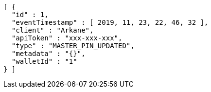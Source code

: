 [source,options="nowrap"]
----
[ {
  "id" : 1,
  "eventTimestamp" : [ 2019, 11, 23, 22, 46, 32 ],
  "client" : "Arkane",
  "apiToken" : "xxx-xxx-xxx",
  "type" : "MASTER_PIN_UPDATED",
  "metadata" : "{}",
  "walletId" : "1"
} ]
----

